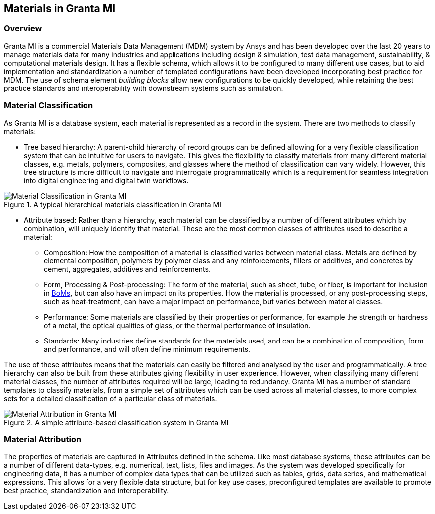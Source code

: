 == Materials in Granta MI

=== Overview

Granta MI is a commercial Materials Data Management (MDM) system by Ansys and has been developed over the last 20 years to manage materials data for many industries and applications including design & simulation, test data management, sustainability, & computational materials design. It has a flexible schema, which allows it to be configured to many different use cases, but to aid implementation and standardization a number of templated configurations have been developed incorporating best practice for MDM. The use of schema element _building blocks_ allow new configurations to be quickly developed, while retaining the best practice standards and interoperability with downstream systems such as simulation.

=== Material Classification

As Granta MI is a database system, each material is represented as a record in the system. There are two methods to classify materials:

- Tree based hierarchy: A parent-child hierarchy of record groups can be defined allowing for a very flexible classification system that can be intuitive for users to navigate. This gives the flexibility to classify materials from many different material classes, e.g. metals, polymers, composites, and glasses where the method of classification can vary widely. However, this tree structure is more difficult to navigate and interrogate programmatically which is a requirement for seamless integration into digital engineering and digital twin workflows.

[[figure-13]]
.A typical hierarchical materials classification in Granta MI
image::figures/PT1_FIG13.jpg[Material Classification in Granta MI]

- Attribute based: Rather than a hierarchy, each material can be classified by a number of different attributes which by combination, will uniquely identify that material. These are the most common classes of attributes used to describe a material:
    * Composition: How the composition of a material is classified varies between material class. Metals are defined by elemental composition, polymers by polymer class and any reinforcements, fillers or additives, and concretes by cement, aggregates, additives and reinforcements.
    * Form, Processing & Post-processing: The form of the material, such as sheet, tube, or fiber, is important for inclusion in <<BoMs, BoMs>>, but can also have an impact on its properties. How the material is processed, or any post-processing steps, such as heat-treatment, can have a major impact on performance, but varies between material classes.
    * Performance: Some materials are classified by their properties or performance, for example the strength or hardness of a metal, the optical qualities of glass, or the thermal performance of insulation.
    * Standards: Many industries define standards for the materials used, and can be a combination of composition, form and performance, and will often define minimum requirements.

The use of these attributes means that the materials can easily be filtered and analysed by the user and programmatically. A tree hierarchy can also be built from these attributes giving flexibility in user experience. However, when classifying many different material classes, the number of attributes required will be large, leading to redundancy. Granta MI has a number of standard templates to classify materials, from a simple set of attributes which can be used across all material classes, to more complex sets for a detailed classification of a particular class of materials.

[[figure-14]]
.A simple attribute-based classification system in Granta MI
image::figures/PT1_FIG14.jpg[Material Attribution in Granta MI]

=== Material Attribution

The properties of materials are captured in Attributes defined in the schema. Like most database systems, these attributes can be a number of different data-types, e.g. numerical, text, lists, files and images. As the system was developed specifically for engineering data, it has a number of complex data types that can be utilized such as tables, grids, data series, and mathematical expressions. This allows for a very flexible data structure, but for key use cases, preconfigured templates are available to promote best practice, standardization and interoperability.